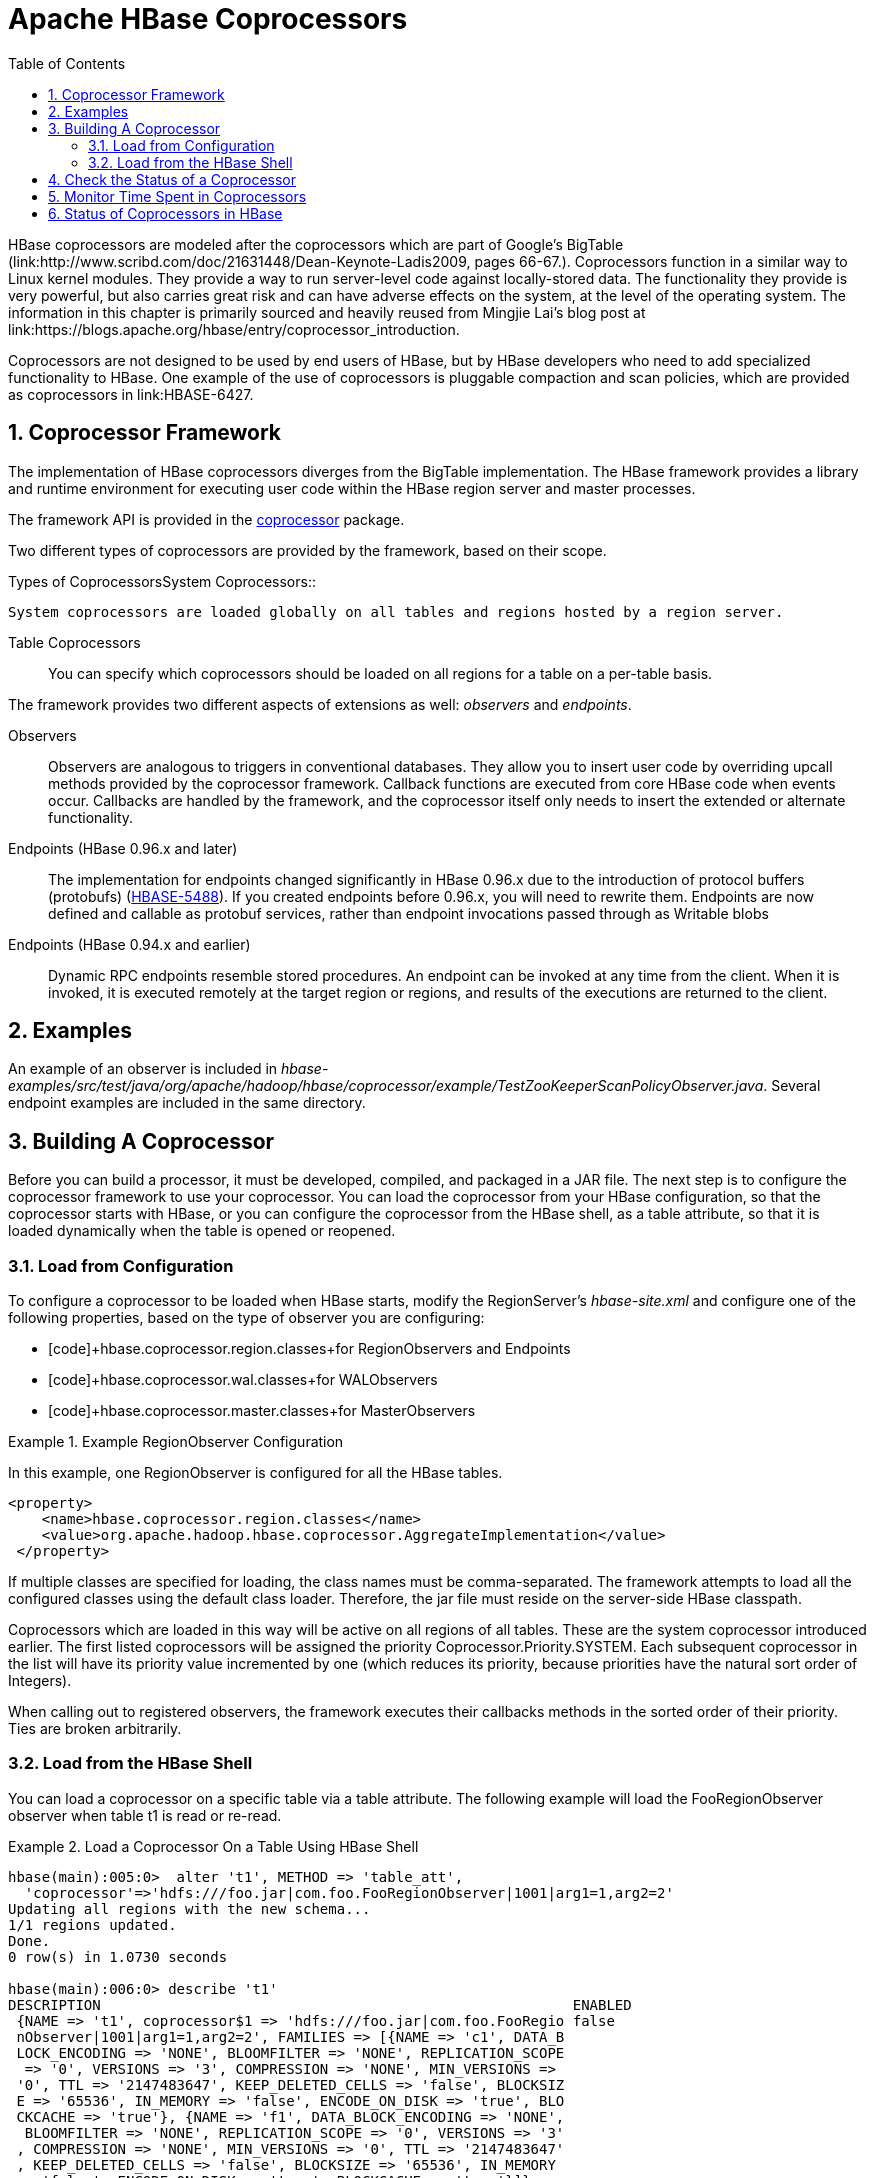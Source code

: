 ////
/**
 *
 * Licensed to the Apache Software Foundation (ASF) under one
 * or more contributor license agreements.  See the NOTICE file
 * distributed with this work for additional information
 * regarding copyright ownership.  The ASF licenses this file
 * to you under the Apache License, Version 2.0 (the
 * "License"); you may not use this file except in compliance
 * with the License.  You may obtain a copy of the License at
 *
 *     http://www.apache.org/licenses/LICENSE-2.0
 *
 * Unless required by applicable law or agreed to in writing, software
 * distributed under the License is distributed on an "AS IS" BASIS,
 * WITHOUT WARRANTIES OR CONDITIONS OF ANY KIND, either express or implied.
 * See the License for the specific language governing permissions and
 * limitations under the License.
 */
////

[[cp]]
= Apache HBase Coprocessors
:doctype: book
:numbered:
:toc: left
:icons: font
:experimental:

HBase coprocessors are modeled after the coprocessors which are part of Google's BigTable (link:http://www.scribd.com/doc/21631448/Dean-Keynote-Ladis2009, pages 66-67.). Coprocessors function in a similar way to Linux kernel modules.
They provide a way to run server-level code against locally-stored data.
The functionality they provide is very powerful, but also carries great risk and can have adverse effects on the system, at the level of the operating system.
The information in this chapter is primarily sourced and heavily reused from Mingjie Lai's blog post at link:https://blogs.apache.org/hbase/entry/coprocessor_introduction. 

Coprocessors are not designed to be used by end users of HBase, but by HBase developers who need to add specialized functionality to HBase.
One example of the use of coprocessors is pluggable compaction and scan policies, which are provided as coprocessors in link:HBASE-6427. 

== Coprocessor Framework

The implementation of HBase coprocessors diverges from the BigTable implementation.
The HBase framework provides a library and runtime environment for executing user code within the HBase region server and master processes. 

The framework API is provided in the link:https://hbase.apache.org/apidocs/org/apache/hadoop/hbase/coprocessor/package-summary.html[coprocessor]      package.

Two different types of coprocessors are provided by the framework, based on their scope.

.Types of CoprocessorsSystem Coprocessors::
  System coprocessors are loaded globally on all tables and regions hosted by a region server.

Table Coprocessors::
  You can specify which coprocessors should be loaded on all regions for a table on a per-table basis.

The framework provides two different aspects of extensions as well: [firstterm]_observers_ and [firstterm]_endpoints_.

Observers::
  Observers are analogous to triggers in conventional databases.
  They allow you to insert user code by overriding upcall methods provided by the coprocessor framework.
  Callback functions are executed from core HBase code when events occur.
  Callbacks are handled by the framework, and the coprocessor itself only needs to insert the extended or alternate functionality.

Endpoints (HBase 0.96.x and later)::
  The implementation for endpoints changed significantly in HBase 0.96.x due to the introduction of protocol buffers (protobufs) (link:https://issues.apache.org/jira/browse/HBASE-5448[HBASE-5488]). If you created endpoints before 0.96.x, you will need to rewrite them.
  Endpoints are now defined and callable as protobuf services, rather than endpoint invocations passed through as Writable blobs

Endpoints (HBase 0.94.x and earlier)::
  Dynamic RPC endpoints resemble stored procedures.
  An endpoint can be invoked at any time from the client.
  When it is invoked, it is executed remotely at the target region or regions, and results of the executions are returned to the client.

== Examples

An example of an observer is included in [path]_hbase-examples/src/test/java/org/apache/hadoop/hbase/coprocessor/example/TestZooKeeperScanPolicyObserver.java_.
Several endpoint examples are included in the same directory.

== Building A Coprocessor

Before you can build a processor, it must be developed, compiled, and packaged in a JAR file.
The next step is to configure the coprocessor framework to use your coprocessor.
You can load the coprocessor from your HBase configuration, so that the coprocessor starts with HBase, or you can configure the coprocessor from the HBase shell, as a table attribute, so that it is loaded dynamically when the table is opened or reopened.

=== Load from Configuration

To configure a coprocessor to be loaded when HBase starts, modify the RegionServer's [path]_hbase-site.xml_ and configure one of the following properties, based on the type of observer you are configuring: 

* [code]+hbase.coprocessor.region.classes+for RegionObservers and Endpoints
* [code]+hbase.coprocessor.wal.classes+for WALObservers
* [code]+hbase.coprocessor.master.classes+for MasterObservers

.Example RegionObserver Configuration
====
In this example, one RegionObserver is configured for all the HBase tables.

----

<property>
    <name>hbase.coprocessor.region.classes</name>
    <value>org.apache.hadoop.hbase.coprocessor.AggregateImplementation</value>
 </property>
----
====

If multiple classes are specified for loading, the class names must be comma-separated.
The framework attempts to load all the configured classes using the default class loader.
Therefore, the jar file must reside on the server-side HBase classpath.

Coprocessors which are loaded in this way will be active on all regions of all tables.
These are the system coprocessor introduced earlier.
The first listed coprocessors will be assigned the priority [literal]+Coprocessor.Priority.SYSTEM+.
Each subsequent coprocessor in the list will have its priority value incremented by one (which reduces its priority, because priorities have the natural sort order of Integers). 

When calling out to registered observers, the framework executes their callbacks methods in the sorted order of their priority.
Ties are broken arbitrarily.

=== Load from the HBase Shell

You can load a coprocessor on a specific table via a table attribute.
The following example will load the [systemitem]+FooRegionObserver+ observer when table [systemitem]+t1+ is read or re-read. 

.Load a Coprocessor On a Table Using HBase Shell
====
----

hbase(main):005:0>  alter 't1', METHOD => 'table_att', 
  'coprocessor'=>'hdfs:///foo.jar|com.foo.FooRegionObserver|1001|arg1=1,arg2=2'
Updating all regions with the new schema...
1/1 regions updated.
Done.
0 row(s) in 1.0730 seconds

hbase(main):006:0> describe 't1'
DESCRIPTION                                                        ENABLED                             
 {NAME => 't1', coprocessor$1 => 'hdfs:///foo.jar|com.foo.FooRegio false                               
 nObserver|1001|arg1=1,arg2=2', FAMILIES => [{NAME => 'c1', DATA_B                                     
 LOCK_ENCODING => 'NONE', BLOOMFILTER => 'NONE', REPLICATION_SCOPE                                     
  => '0', VERSIONS => '3', COMPRESSION => 'NONE', MIN_VERSIONS =>                                      
 '0', TTL => '2147483647', KEEP_DELETED_CELLS => 'false', BLOCKSIZ                                     
 E => '65536', IN_MEMORY => 'false', ENCODE_ON_DISK => 'true', BLO                                     
 CKCACHE => 'true'}, {NAME => 'f1', DATA_BLOCK_ENCODING => 'NONE',                                     
  BLOOMFILTER => 'NONE', REPLICATION_SCOPE => '0', VERSIONS => '3'                                     
 , COMPRESSION => 'NONE', MIN_VERSIONS => '0', TTL => '2147483647'                                     
 , KEEP_DELETED_CELLS => 'false', BLOCKSIZE => '65536', IN_MEMORY                                      
 => 'false', ENCODE_ON_DISK => 'true', BLOCKCACHE => 'true'}]}                                         
1 row(s) in 0.0190 seconds
----
====

The coprocessor framework will try to read the class information from the coprocessor table attribute value.
The value contains four pieces of information which are separated by the [literal]+|+ character.

* File path: The jar file containing the coprocessor implementation must be in a location where all region servers can read it.
  You could copy the file onto the local disk on each region server, but it is recommended to store it in HDFS.
* Class name: The full class name of the coprocessor.
* Priority: An integer.
  The framework will determine the execution sequence of all configured observers registered at the same hook using priorities.
  This field can be left blank.
  In that case the framework will assign a default priority value.
* Arguments: This field is passed to the coprocessor implementation.

.Unload a Coprocessor From a Table Using HBase Shell
====
----

hbase(main):007:0> alter 't1', METHOD => 'table_att_unset', 
hbase(main):008:0*   NAME => 'coprocessor$1'
Updating all regions with the new schema...
1/1 regions updated.
Done.
0 row(s) in 1.1130 seconds

hbase(main):009:0> describe 't1'
DESCRIPTION                                                        ENABLED                             
 {NAME => 't1', FAMILIES => [{NAME => 'c1', DATA_BLOCK_ENCODING => false                               
  'NONE', BLOOMFILTER => 'NONE', REPLICATION_SCOPE => '0', VERSION                                     
 S => '3', COMPRESSION => 'NONE', MIN_VERSIONS => '0', TTL => '214                                     
 7483647', KEEP_DELETED_CELLS => 'false', BLOCKSIZE => '65536', IN                                     
 _MEMORY => 'false', ENCODE_ON_DISK => 'true', BLOCKCACHE => 'true                                     
 '}, {NAME => 'f1', DATA_BLOCK_ENCODING => 'NONE', BLOOMFILTER =>                                      
 'NONE', REPLICATION_SCOPE => '0', VERSIONS => '3', COMPRESSION =>                                     
  'NONE', MIN_VERSIONS => '0', TTL => '2147483647', KEEP_DELETED_C                                     
 ELLS => 'false', BLOCKSIZE => '65536', IN_MEMORY => 'false', ENCO                                     
 DE_ON_DISK => 'true', BLOCKCACHE => 'true'}]}                                                         
1 row(s) in 0.0180 seconds
----
====

WARNING: There is no guarantee that the framework will load a given coprocessor successfully.
For example, the shell command neither guarantees a jar file exists at a particular location nor verifies whether the given class is actually contained in the jar file. 

== Check the Status of a Coprocessor

To check the status of a coprocessor after it has been configured, use the +status+ HBase Shell command.

----

hbase(main):020:0> status 'detailed'
version 0.92-tm-6
0 regionsInTransition
master coprocessors: []
1 live servers
    localhost:52761 1328082515520
        requestsPerSecond=3, numberOfOnlineRegions=3, usedHeapMB=32, maxHeapMB=995
        -ROOT-,,0
            numberOfStores=1, numberOfStorefiles=1, storefileUncompressedSizeMB=0, storefileSizeMB=0, memstoreSizeMB=0, 
storefileIndexSizeMB=0, readRequestsCount=54, writeRequestsCount=1, rootIndexSizeKB=0, totalStaticIndexSizeKB=0, 
totalStaticBloomSizeKB=0, totalCompactingKVs=0, currentCompactedKVs=0, compactionProgressPct=NaN, coprocessors=[]
        .META.,,1
            numberOfStores=1, numberOfStorefiles=0, storefileUncompressedSizeMB=0, storefileSizeMB=0, memstoreSizeMB=0, 
storefileIndexSizeMB=0, readRequestsCount=97, writeRequestsCount=4, rootIndexSizeKB=0, totalStaticIndexSizeKB=0, 
totalStaticBloomSizeKB=0, totalCompactingKVs=0, currentCompactedKVs=0, compactionProgressPct=NaN, coprocessors=[]
        t1,,1328082575190.c0491168a27620ffe653ec6c04c9b4d1.
            numberOfStores=2, numberOfStorefiles=1, storefileUncompressedSizeMB=0, storefileSizeMB=0, memstoreSizeMB=0, 
storefileIndexSizeMB=0, readRequestsCount=0, writeRequestsCount=0, rootIndexSizeKB=0, totalStaticIndexSizeKB=0, 
totalStaticBloomSizeKB=0, totalCompactingKVs=0, currentCompactedKVs=0, compactionProgressPct=NaN, 
coprocessors=[AggregateImplementation]
0 dead servers
----

== Monitor Time Spent in Coprocessors

HBase 0.98.5 introduced the ability to monitor some statistics relating to the amount of time spent executing a given coprocessor.
You can see these statistics via the HBase Metrics framework (see <<hbase_metrics,hbase metrics>> or the Web UI for a given Region Server, via the [label]#Coprocessor Metrics# tab.
These statistics are valuable for debugging and benchmarking the performance impact of a given coprocessor on your cluster.
Tracked statistics include min, max, average, and 90th, 95th, and 99th percentile.
All times are shown in milliseconds.
The statistics are calculated over coprocessor execution samples recorded during the reporting interval, which is 10 seconds by default.
The metrics sampling rate as described in <<hbase_metrics,hbase metrics>>.

.Coprocessor Metrics UI
image::coprocessor_stats.png[]

== Status of Coprocessors in HBase

Coprocessors and the coprocessor framework are evolving rapidly and work is ongoing on several different JIRAs. 

